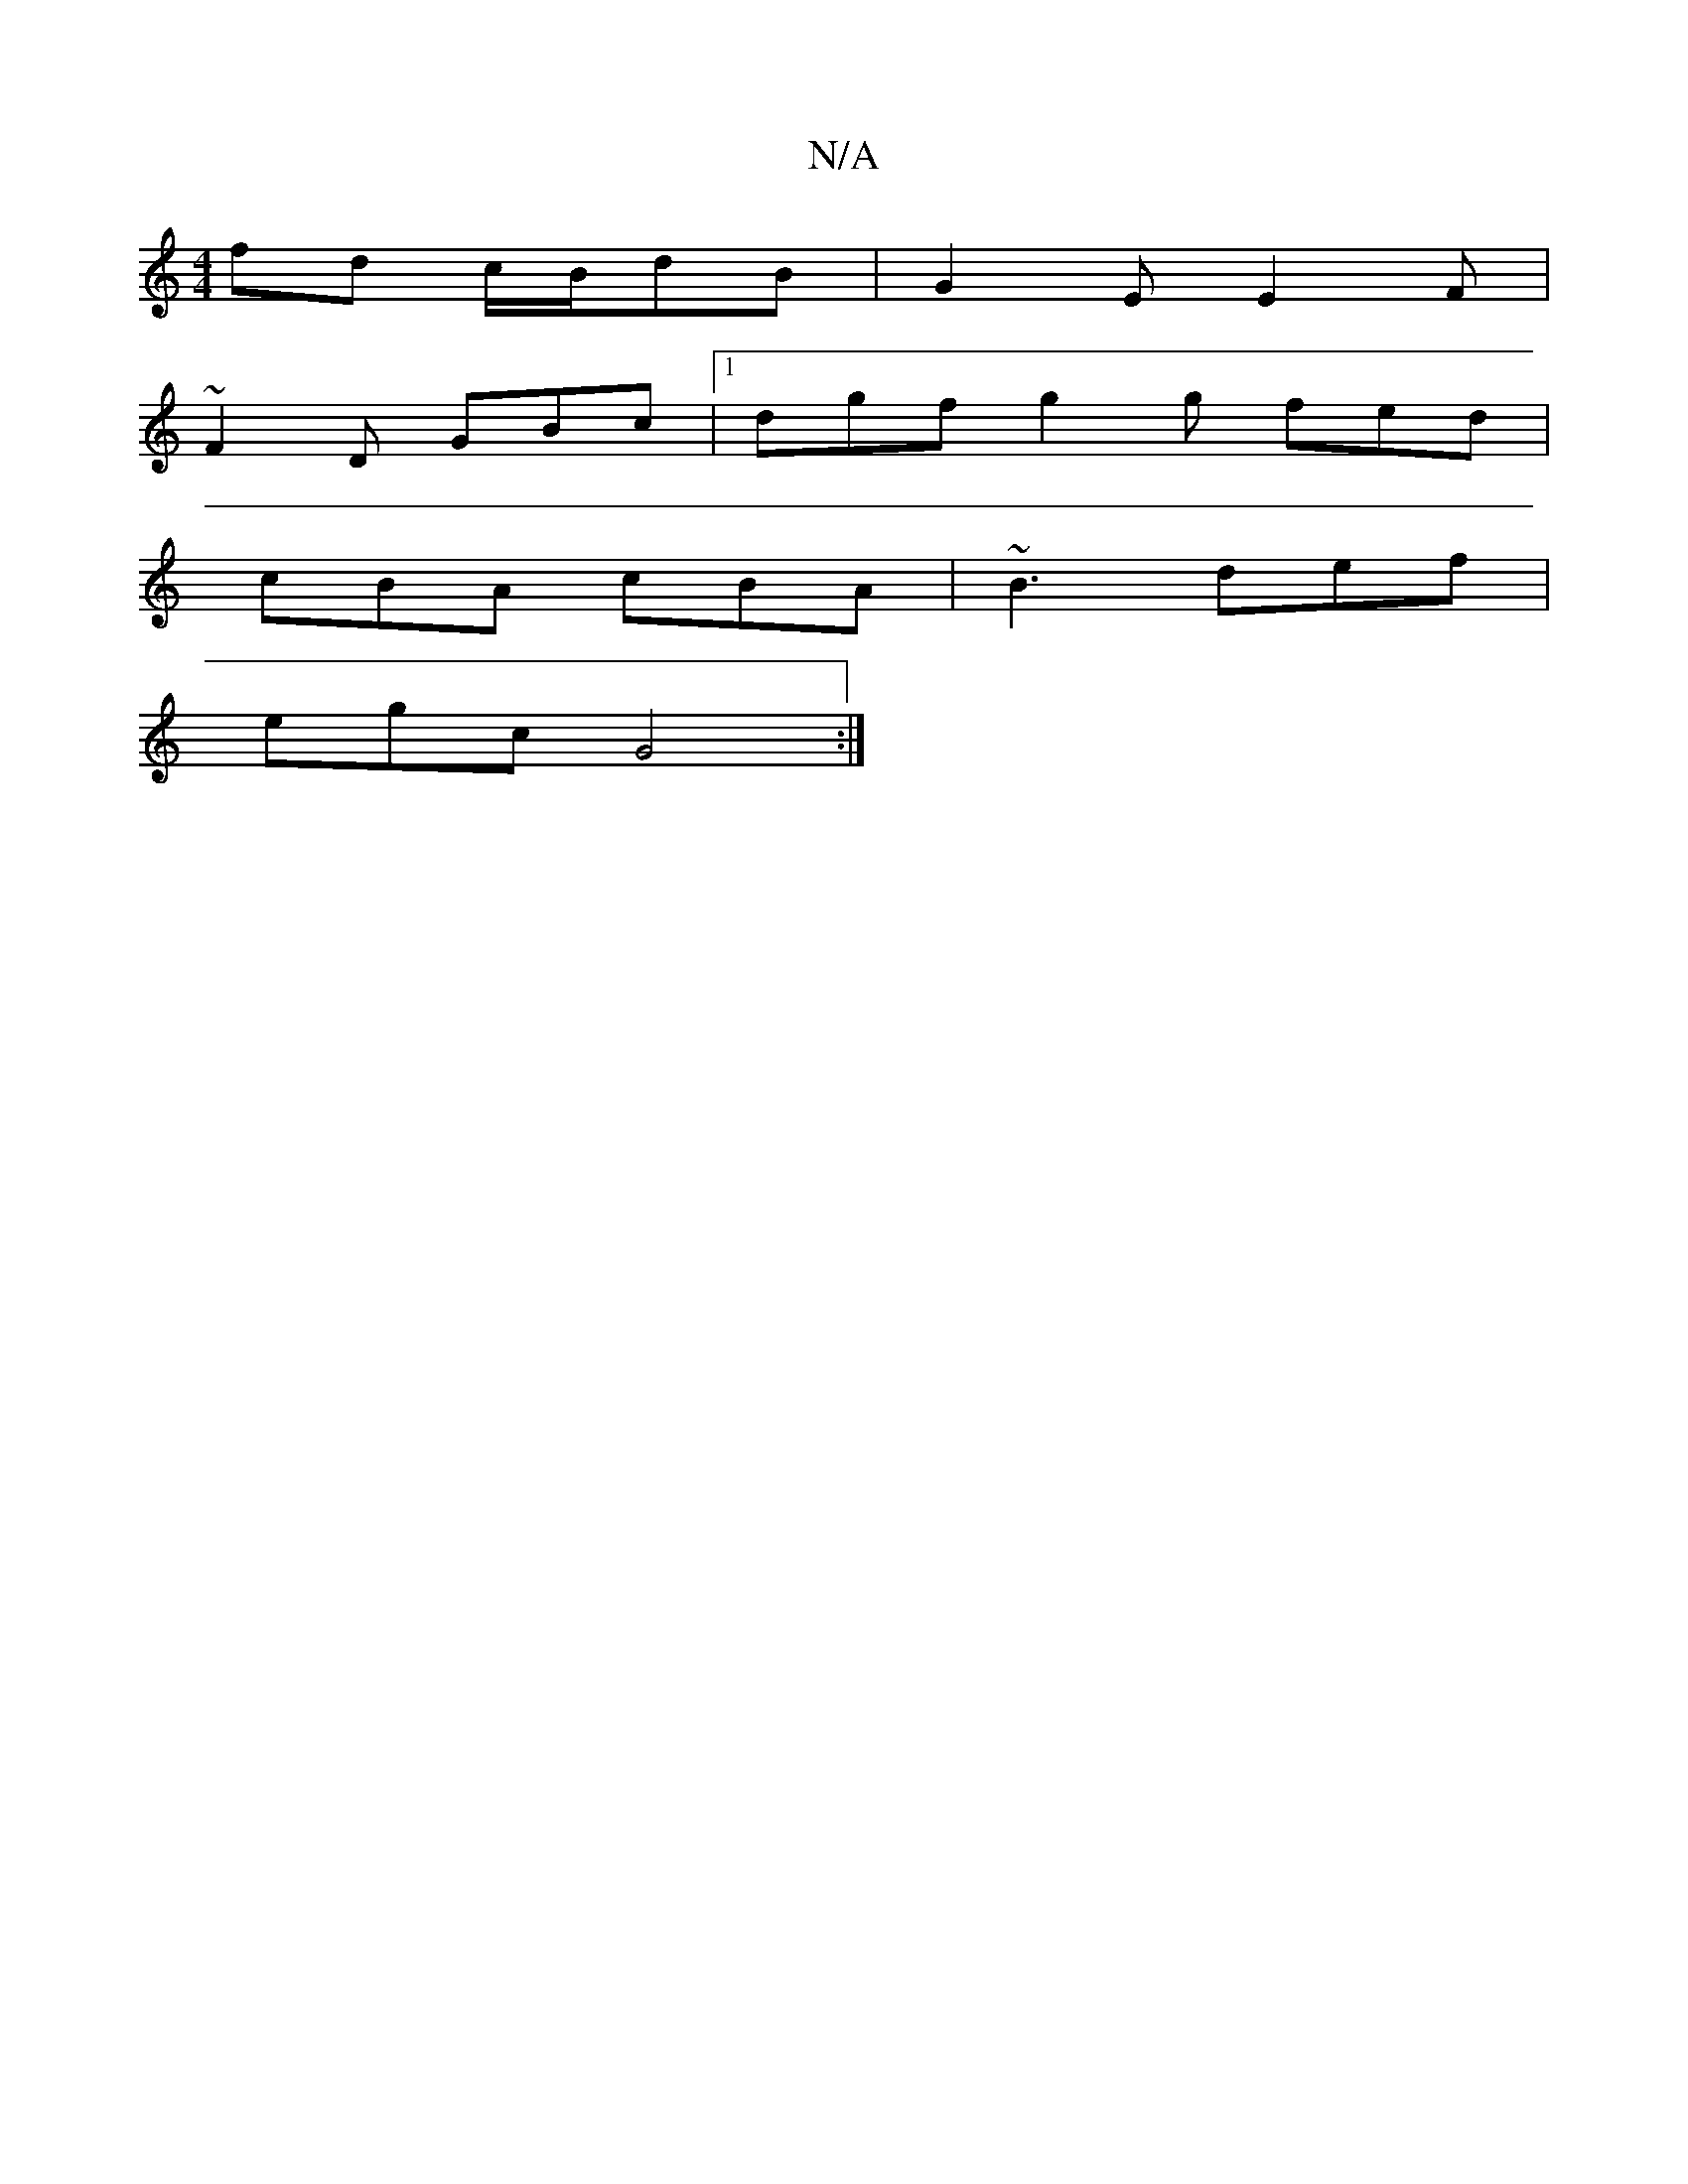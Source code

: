 X:1
T:N/A
M:4/4
R:N/A
K:Cmajor
fd c/B/dB|G2E E2F|
~F2D GBc|1 dgf g2g fed|
cBA cBA|~B3 def|
egc G4:|

dea ~ecA | "D"EGA "Dm"ege|"Am"Era :|2 "Em" g6- | z2a g2f |1 edc cBA||
|: ced cBA | Bdc "G"B2A |B2 dBA|E "D"D/F/A/G/|A/G/~E3 B A2|B